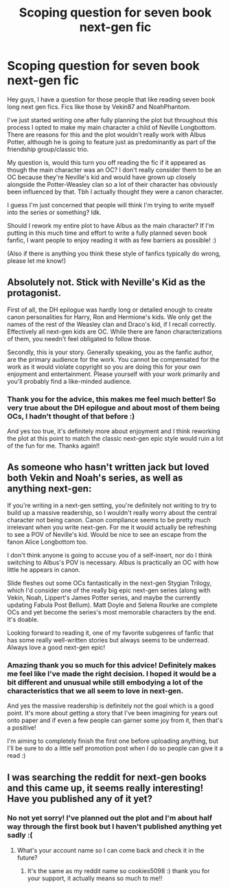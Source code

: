 #+TITLE: Scoping question for seven book next-gen fic

* Scoping question for seven book next-gen fic
:PROPERTIES:
:Author: cookies5098
:Score: 2
:DateUnix: 1600042651.0
:DateShort: 2020-Sep-14
:FlairText: Misc
:END:
Hey guys, I have a question for those people that like reading seven book long next gen fics. Fics like those by Vekin87 and NoahPhantom.

I've just started writing one after fully planning the plot but throughout this process I opted to make my main character a child of Neville Longbottom. There are reasons for this and the plot wouldn't really work with Albus Potter, although he is going to feature just as predominantly as part of the friendship group/classic trio.

My question is, would this turn you off reading the fic if it appeared as though the main character was an OC? I don't really consider them to be an OC because they're Neville's kid and would have grown up closely alongside the Potter-Weasley clan so a lot of their character has obviously been influenced by that. Tbh I actually thought they were a canon character.

I guess I'm just concerned that people will think I'm trying to write myself into the series or something? Idk.

Should I rework my entire plot to have Albus as the main character? If I'm putting in this much time and effort to write a fully planned seven book fanfic, I want people to enjoy reading it with as few barriers as possible! :)

(Also if there is anything you think these style of fanfics typically do wrong, please let me know!)


** Absolutely not. Stick with Neville's Kid as the protagonist.

First of all, the DH epilogue was hardly long or detailed enough to create canon personalities for Harry, Ron and Hermione's kids. We only get the names of the rest of the Weasley clan and Draco's kid, if I recall correctly. Effectively all next-gen kids are OC. While there are fanon characterizations of them, you needn't feel obligated to follow those.

Secondly, this is your story. Generally speaking, you as the fanfic author, are the primary audience for the work. You cannot be compensated for the work as it would violate copyright so you are doing this for your own enjoyment and entertainment. Please yourself with your work primarily and you'll probably find a like-minded audience.
:PROPERTIES:
:Author: maxxcrystal
:Score: 3
:DateUnix: 1600054872.0
:DateShort: 2020-Sep-14
:END:

*** Thank you for the advice, this makes me feel much better! So very true about the DH epilogue and about most of them being OCs, I hadn't thought of that before :)

And yes too true, it's definitely more about enjoyment and I think reworking the plot at this point to match the classic next-gen epic style would ruin a lot of the fun for me. Thanks again!!
:PROPERTIES:
:Author: cookies5098
:Score: 1
:DateUnix: 1600056389.0
:DateShort: 2020-Sep-14
:END:


** As someone who hasn't written jack but loved both Vekin and Noah's series, as well as anything next-gen:

If you're writing in a next-gen setting, you're definitely not writing to try to build up a massive readership, so I wouldn't really worry about the central character not being canon. Canon compliance seems to be pretty much irrelevant when you write next-gen. For me it would actually be refreshing to see a POV of Neville's kid. Would be nice to see an escape from the fanon Alice Longbottom too.

I don't think anyone is going to accuse you of a self-insert, nor do I think switching to Albus's POV is necessary. Albus is practically an OC with how little he appears in canon.

Slide fleshes out some OCs fantastically in the next-gen Stygian Trilogy, which I'd consider one of the really big epic next-gen series (along with Vekin, Noah, Lippert's James Potter series, and maybe the currently updating Fabula Post Bellum). Matt Doyle and Selena Rourke are complete OCs and yet become the series's most memorable characters by the end. It's doable.

Looking forward to reading it, one of my favorite subgenres of fanfic that has some really well-written stories but always seems to be underread. Always love a good next-gen epic!
:PROPERTIES:
:Author: francoisschubert
:Score: 2
:DateUnix: 1600054983.0
:DateShort: 2020-Sep-14
:END:

*** Amazing thank you so much for this advice! Definitely makes me feel like I've made the right decision. I hoped it would be a bit different and unusual while still embodying a lot of the characteristics that we all seem to love in next-gen.

And yes the massive readership is definitely not the goal which is a good point. It's more about getting a story that I've been imagining for years out onto paper and if even a few people can garner some joy from it, then that's a positive!

I'm aiming to completely finish the first one before uploading anything, but I'll be sure to do a little self promotion post when I do so people can give it a read :)
:PROPERTIES:
:Author: cookies5098
:Score: 1
:DateUnix: 1600056283.0
:DateShort: 2020-Sep-14
:END:


** I was searching the reddit for next-gen books and this came up, it seems really interesting! Have you published any of it yet?
:PROPERTIES:
:Author: KindlyAstronaut6735
:Score: 1
:DateUnix: 1606584601.0
:DateShort: 2020-Nov-28
:END:

*** No not yet sorry! I've planned out the plot and I'm about half way through the first book but I haven't published anything yet sadly :(
:PROPERTIES:
:Author: cookies5098
:Score: 1
:DateUnix: 1606613960.0
:DateShort: 2020-Nov-29
:END:

**** What's your account name so I can come back and check it in the future?
:PROPERTIES:
:Author: KindlyAstronaut6735
:Score: 1
:DateUnix: 1606614005.0
:DateShort: 2020-Nov-29
:END:

***** It's the same as my reddit name so cookies5098 :) thank you for your support, it actually means so much to me!!
:PROPERTIES:
:Author: cookies5098
:Score: 1
:DateUnix: 1606640677.0
:DateShort: 2020-Nov-29
:END:
